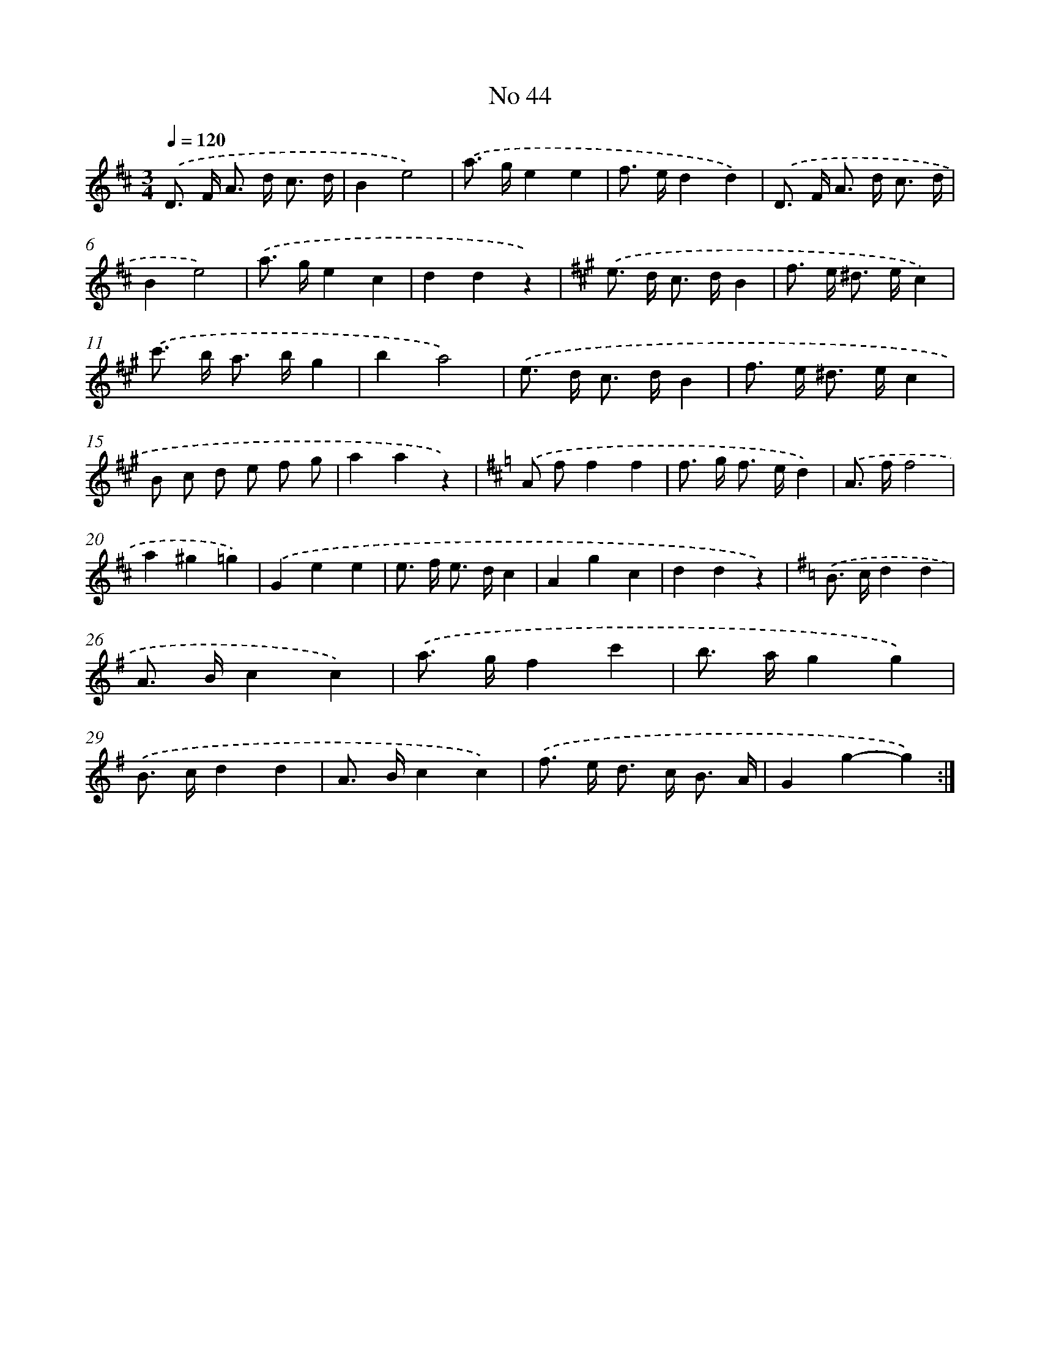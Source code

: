 X: 6504
T: No 44
%%abc-version 2.0
%%abcx-abcm2ps-target-version 5.9.1 (29 Sep 2008)
%%abc-creator hum2abc beta
%%abcx-conversion-date 2018/11/01 14:36:28
%%humdrum-veritas 3235530255
%%humdrum-veritas-data 1537229991
%%continueall 1
%%barnumbers 0
L: 1/8
M: 3/4
Q: 1/4=120
K: D clef=treble
.('D> F A> d c3/ d/ |
B2e4) |
.('a> ge2e2 |
f> ed2d2) |
.('D> F A> d c3/ d/ |
B2e4) |
.('a> ge2c2 |
d2d2z2) |
[K:A] .('e> d c> dB2 |
f> e ^d> ec2) |
.('c'> b a> bg2 |
b2a4) |
.('e> d c> dB2 |
f> e ^d> ec2 |
B c d e f g |
a2a2z2) |
[K:D] .('A ff2f2 |
f> g f> ed2) |
.('A> ff4 |
a2^g2=g2) |
.('G2e2e2 |
e> f e> dc2 |
A2g2c2 |
d2d2z2) |
[K:G] .('B> cd2d2 |
A> Bc2c2) |
.('a> gf2c'2 |
b> ag2g2) |
.('B> cd2d2 |
A> Bc2c2) |
.('f> e d> c B3/ A/ |
G2g2-g2) :|]
